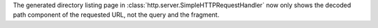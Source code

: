 The generated directory listing page in
:class:`http.server.SimpleHTTPRequestHandler` now only shows the decoded
path component of the requested URL, not the query and the fragment.
